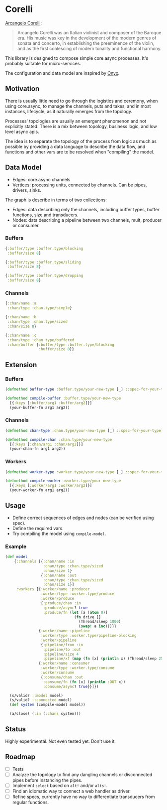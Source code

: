 * Corelli

  [[https://en.wikipedia.org/wiki/Arcangelo_Corelli][Arcangelo Corelli]]:
  
  #+begin_quote
  Arcangelo Corelli was an Italian violinist and composer of the Baroque era. 
  His music was key in the development of the modern genres of sonata and concerto, 
  in establishing the preeminence of the violin, 
  and as the first coalescing of modern tonality and functional harmony.
  #+end_quote

  This library is designed to compose simple core.async processes.
  It's probably suitable for micro-services.

  The configuration and data model are inspired by [[https://github.com/onyx-platform/onyx][Onyx]].
  
** Motivation
   
   There is usually little need to go through the logistics and ceremony, when
   using core.async, to manage the channels, puts and takes, and in most instances,
   lifecycle, as it naturally emerges from the topology.
   
   Processes' topologies are usually an emergent phenomenon and not explicitly stated.
   There is a mix between topology, business logic, and low level async apis.
   
   The idea is to separate the topology of the process from logic as much as 
   possible by providing a data language to describe the data flow, and functions
   and other vars are to be resolved when "compiling" the model.
   
** Data Model

   - Edges: core.async channels
   - Vertices: processing units, connected by channels. Can be pipes, drivers, sinks.

   The graph is describe in terms of two collections:

   - Edges: data describing only the channels, including buffer types, buffer functions, size and transducers.
   - Nodes: data describing a pipeline between two channels, mult, producer or consumer.
   
*** Buffers
    
    #+begin_src clojure
      {:buffer/type :buffer.type/blocking
       :buffer/size 8}

      {:buffer/type :buffer.type/sliding
       :buffer/size 8}

      {:buffer/type :buffer.type/dropping
       :buffer/size 8}
    #+end_src
    
*** Channels

    #+begin_src clojure
      {:chan/name :a
       :chan/type :chan.type/simple}

      {:chan/name :b
       :chan/type :chan.type/sized
       :chan/size 8}

      {:chan/name :c
       :chan/type :chan.type/buffered
       :chan/buffer {:buffer/type :buffer.type/blocking
                     :buffer/size 8}}
    #+end_src
    
** Extension

*** Buffers

    #+begin_src clojure
      (defmethod buffer-type :buffer.type/your-new-type [_] ::spec-for-your-type)

      (defmethod compile-buffer :buffer.type/your-new-type
        [{:keys [:buffer/arg1 :buffer/arg2]}]
        (your-buffer-fn arg1 arg2))
    #+end_src
    
*** Channels

    #+begin_src clojure
      (defmethod chan-type :chan.type/your-new-type [_] ::spec-for-your-type)

      (defmethod compile-chan :chan.type/your-new-type
        [{:keys [:chan/arg1 :chan/arg2]}]
        (your-chan-fn arg1 arg2))
    #+end_src

*** Workers
    
    #+begin_src clojure
      (defmethod worker-type :worker.type/your-new-type [_] ::spec-for-your-type)

      (defmethod compile-worker :worker.type/your-new-type
        [{:keys [:worker/arg1 :worker/arg2]}]
        (your-worker-fn arg1 arg2))
    #+end_src

** Usage

   - Define correct sequences of edges and nodes (can be verified using spec).
   - Define the required vars.
   - Try compiling the model using ~compile-model~.

*** Example

    #+begin_src clojure
      (def model
          {:channels [{:chan/name :in
                       :chan/type :chan.type/sized
                       :chan/size 1}
                      {:chan/name :out
                       :chan/type :chan.type/sized
                       :chan/size 1}]
           :workers [{:worker/name :producer
                      :worker/type :worker.type/produce
                      :worker/produce
                      {:produce/chan :in
                       :produce/async? true
                       :produce/fn (let [a (atom 0)]
                                     (fn drive []
                                       (Thread/sleep 1000)
                                       (swap! a inc)))}}
                     {:worker/name :pipeline
                      :worker/type :worker.type/pipeline-blocking
                      :worker/pipeline
                      {:pipeline/from :in
                       :pipeline/to :out
                       :pipeline/size 4
                       :pipeline/xf (map (fn [x] (println x) (Thread/sleep 2500) x))}}
                     {:worker/name :consumer
                      :worker/type :worker.type/consume
                      :worker/consume
                      {:consume/chan :out
                       :consume/fn (fn [x] (println :OUT x))
                       :consume/async? true}}]})

        (s/valid? ::model model)
        (s/valid? ::connected model)
        (def system (compile-model model))

        (a/close! (:in (:chans system)))
    #+end_src

** Status
   
   Highly experimental. Not even tested yet. Don't use it.

** Roadmap
   
   - [ ] Tests
   - [ ] Analyze the topology to find any dangling channels or disconnected pipes before instancing the pipes.
   - [ ] Implement ~select~ based on ~alt!~ and/or ~alts!~.
   - [ ] Find an idiomatic way to connect a web handler as driver.
   - [ ] Refine specs, currently have no way to differentiate transducers from regular functions.
